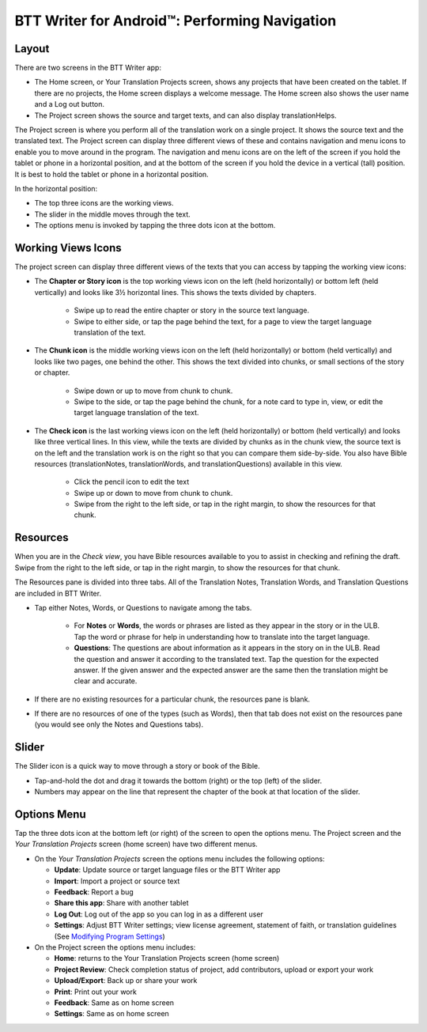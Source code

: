 BTT Writer for Android™: Performing Navigation 
========================================

.. image:: ../images/BTTwriterAndroid.gif
    :width: 305px
    :align: center
    :height: 245px
    :alt: BTT Writer for Android
    
Layout
------

There are two screens in the BTT Writer app: 

*	The Home screen, or Your Translation Projects screen, shows any projects that have been created on the tablet. If there are no projects, the Home screen displays a welcome message. The Home screen also shows the user name and a Log out button.

*	The Project screen shows the source and target texts, and can also display translationHelps.

The Project screen is where you perform all of the translation work on a single project. It shows the source text and the translated text. The Project screen can display three different views of these and contains navigation and menu icons to enable you to move around in the program. 
The navigation and menu icons are on the left of the screen if you hold the tablet or phone in a horizontal position, and at the bottom of the screen if you hold the device in a vertical (tall) position.  It is best to hold the tablet or phone in a horizontal position.

In the horizontal position:

* The top three icons are the working views.

* The slider in the middle moves through the text.

* The options menu is invoked by tapping the three dots icon at the bottom.

.. image:: ../images/AndroidNavigation.gif

Working Views Icons
-------------------

The project screen can display three different views of the texts that you can access by tapping the working view icons:

* The **Chapter or Story icon** is the top working views icon on the left (held horizontally) or bottom left (held vertically) and looks like 3½ horizontal lines. This shows the texts divided by chapters.

   * Swipe up to read the entire chapter or story in the source text language. 

   * Swipe to either side, or tap the page behind the text, for a page to view the target language translation of the text. 
 
* The **Chunk icon** is the middle working views icon on the left (held horizontally) or bottom (held vertically) and looks like two pages, one behind the other. This shows the text divided into chunks, or small sections of the story or chapter. 

   * Swipe down or up to move from chunk to chunk. 
   
   * Swipe to the side, or tap the page behind the chunk, for a note card to type in, view, or edit the target language translation of the text.
 
* The **Check icon** is the last working views icon on the left (held horizontally) or bottom (held vertically) and looks like three vertical lines. In this view, while the texts are divided by chunks as in the chunk view, the source text is on the left and the translation work is on the right so that you can compare them side-by-side. You also have Bible resources (translationNotes, translationWords, and translationQuestions) available in this view.

   * Click the pencil icon to edit the text
   
   * Swipe up or down to move from chunk to chunk. 
   
   * Swipe from the right to the left side, or tap in the right margin, to show the resources for that chunk.
   
Resources
----------

When you are in the *Check view*, you have Bible resources available to you to assist in checking and refining the draft. Swipe from the right to the left side, or tap in the right margin, to show the resources for that chunk.

The Resources pane is divided into three tabs. All of the Translation Notes, Translation Words, and Translation Questions are included in BTT Writer. 

* Tap either Notes, Words, or Questions to navigate among the tabs. 
    
    * For **Notes** or **Words**, the words or phrases are listed as they appear in the story or in the ULB. Tap the word or phrase for help in understanding how to translate into the target language. 
    
    * **Questions**: The questions are about information as it appears in the story on in the ULB. Read the question and answer it according to the translated text. Tap the question for the expected answer. If the given answer and the expected answer are the same then the translation might be clear and accurate.

* If there are no existing resources for a particular chunk, the resources pane is blank. 

* If there are no resources of one of the types (such as Words), then that tab does not exist on the resources pane (you would see only the Notes and Questions tabs).

Slider
------

The Slider icon is a quick way to move through a story or book of the Bible. 

* Tap-and-hold the dot and drag it towards the bottom (right) or the top (left) of the slider. 

* Numbers may appear on the line that represent the chapter of the book at that location of the slider.
 
Options Menu 
------------

Tap the three dots icon at the bottom left (or right) of the screen to open the options menu. The Project screen and the *Your Translation Projects* screen (home screen) have two different menus.

* On the *Your Translation Projects* screen the options menu includes the following options: 

  * **Update**: Update source or target language files or the BTT Writer app
   
  * **Import**: Import a project or source text
   
  * **Feedback**: Report a bug 
   
  * **Share this app**: Share with another tablet
   
  * **Log Out**: Log out of the app so you can log in as a different user
   
  * **Settings**: Adjust BTT Writer settings; view license agreement, statement of faith, or translation guidelines  (See `Modifying Program Settings <https://btt-writer.readthedocs.io/en/latest/tSettings.html>`_)

* On the Project screen the options menu includes: 

  * **Home**: returns to the Your Translation Projects screen (home screen)
  
  * **Project Review**: Check completion status of project, add contributors, upload or export your work
  
  * **Upload/Export**: Back up or share your work
  
  * **Print**: Print out your work
  
  * **Feedback**: Same as on home screen 
  
  * **Settings**: Same as on home screen 
  

